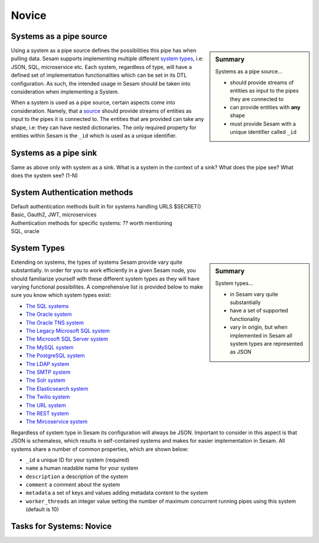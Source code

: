 
.. _systems-novice-2-2:

Novice
------

.. _systems-as-a-pipe-source-2-2:

Systems as a pipe source
~~~~~~~~~~~~~~~~~~~~~~~~

.. sidebar:: Summary

  Systems as a pipe source...

  - should provide streams of entities as input to the pipes they are connected to
  - can provide entities with **any** shape
  - must provide Sesam with a unique identifier called ``_id``

Using a system as a pipe source defines the possibilities this pipe has when
pulling data. Sesam supports implementing multiple different `system types <https://docs.sesam.io/configuration.html#systems>`_, i.e: JSON, SQL, microservice etc. Each system, regardless of type, will have a defined set of implementation functionalities which can be set in its DTL configuration. As such, the intended usage in Sesam should be taken into consideration when implementing a System.

When a system is used as a pipe source, certain aspects come into consideration. Namely, that a `source <https://docs.sesam.io/configuration.html#sources>`_ should provide streams of entities as input to the pipes it is connected to. The entities that are provided can take any shape, i.e: they can have nested dictionaries. The only required property for entities within Sesam is the ``_id`` which is used as a unique identifier.    

.. seealso::

  :ref:`developer-guide` > :ref:`configuration` > :ref:`source_section`

  :ref:`developer-guide` > :ref:`configuration` > :ref:`system_section`

.. _systems-as-a-pipe-sink-2-2:

Systems as a pipe sink
~~~~~~~~~~~~~~~~~~~~~~

Same as above only with system as a sink. What is a system in the
context of a sink? What does the pipe see? What does the system see?
(1-N)

.. seealso::

  TODO

.. _authentication-methods-2-2:

System Authentication methods
~~~~~~~~~~~~~~~~~~~~~~~~~~~~~~~~

| Default authentication methods built in for systems handling URLS
  $SECRET()
| Basic, Oauth2, JWT, microservices

| Authentication methods for specific systems: ?? worth mentioning
| SQL, oracle

.. seealso::

  TODO

.. _system-types-2-2:

System Types
~~~~~~~~~~~~

.. sidebar:: Summary

  System types...

  - in Sesam vary quite substantially
  - have a set of supported functionality
  - vary in origin, but when implemented in Sesam all system types are represented as JSON

Extending on systems, the types of systems Sesam provide vary quite substantially. In order for you to work efficiently in a given Sesam node, you should familiarize yourself with these different system types as they will have varying functional possibilites. A comprehensive list is provided below to make sure you know which system types exist:

- `The SQL systems <https://docs.sesam.io/configuration.html#the-sql-systems>`_
- `The Oracle system <https://docs.sesam.io/configuration.html#the-oracle-system>`_
- `The Oracle TNS system <https://docs.sesam.io/configuration.html#the-oracle-tns-system>`_
- `The Legacy Microsoft SQL system <https://docs.sesam.io/configuration.html#legacy-microsoft-sql-system>`_
- `The Microsoft SQL Server system <https://docs.sesam.io/configuration.html#microsoft-sql-server-system>`_
- `The MySQL system <hhttps://docs.sesam.io/configuration.html#mysql-system>`_
- `The PostgreSQL system <https://docs.sesam.io/configuration.html#the-postgresql-system>`_
- `The LDAP system <https://docs.sesam.io/configuration.html#the-ldap-system>`_
- `The SMTP system <https://docs.sesam.io/configuration.html#the-smtp-system>`_
- `The Solr system <https://docs.sesam.io/configuration.html#the-solr-system>`_
- `The Elasticsearch system <https://docs.sesam.io/configuration.html#the-elasticsearch-system>`_
- `The Twilio system <https://docs.sesam.io/configuration.html#the-twilio-system>`_
- `The URL system <https://docs.sesam.io/configuration.html#the-url-system>`_
- `The REST system <https://docs.sesam.io/configuration.html#the-rest-system>`_
- `The Mircoservice system <https://docs.sesam.io/configuration.html#the-microservice-system>`_  

Regardless of system type in Sesam its configuration will always be JSON. Important to consider in this aspect is that JSON is schemaless, which results in self-contained systems and makes for easier implementation in Sesam. All systems share a number of common properties, which are shown below:

.. code-block:: json
  :caption: Common System Properties
  :linenos:

  {
    "_id": "a_system_id",
    "type": "system:some-type-of-system",
    "name": "The Foo System",
    "description": "This is a description of the system",
    "comment": "This is a comment",
    "worker_threads": 10,
    "metadata": {
       "some_key": "some_value"
    }
  }

- ``_id`` a unique ID for your system (required)
- ``name`` a human readable name for your system
- ``description`` a description of the system
- ``comment`` a comment about the system
- ``metadata`` a set of keys and values adding metadata content to the system
- ``worker_threads`` an integer value setting the number of maximum concurrent running pipes using this system (default is 10) 

.. seealso::

  :ref:`developer-guide` > :ref:`configuration` > :ref:`system_section`

.. _tasks-for-systems-novice-2-2:

Tasks for Systems: Novice
~~~~~~~~~~~~~~~~~~~~~~~~~
